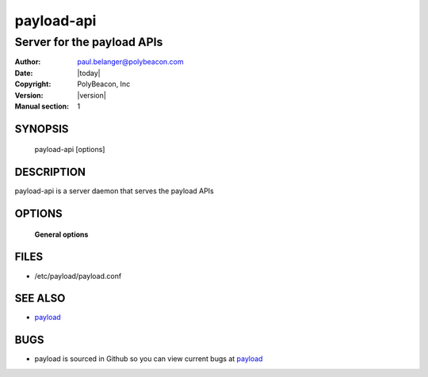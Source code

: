 ===========
payload-api
===========

---------------------------
Server for the payload APIs
---------------------------

:Author: paul.belanger@polybeacon.com
:Date: |today|
:Copyright: PolyBeacon, Inc
:Version: |version|
:Manual section: 1

SYNOPSIS
========

  payload-api  [options]

DESCRIPTION
===========

payload-api is a server daemon that serves the payload APIs

OPTIONS
=======

 **General options**

FILES
=====

* /etc/payload/payload.conf

SEE ALSO
========

* `payload <https://github.com/kickstandproject/payload>`__

BUGS
====

* payload is sourced in Github so you can view current bugs at `payload <https://github.com/kickstandproject/payload>`__
